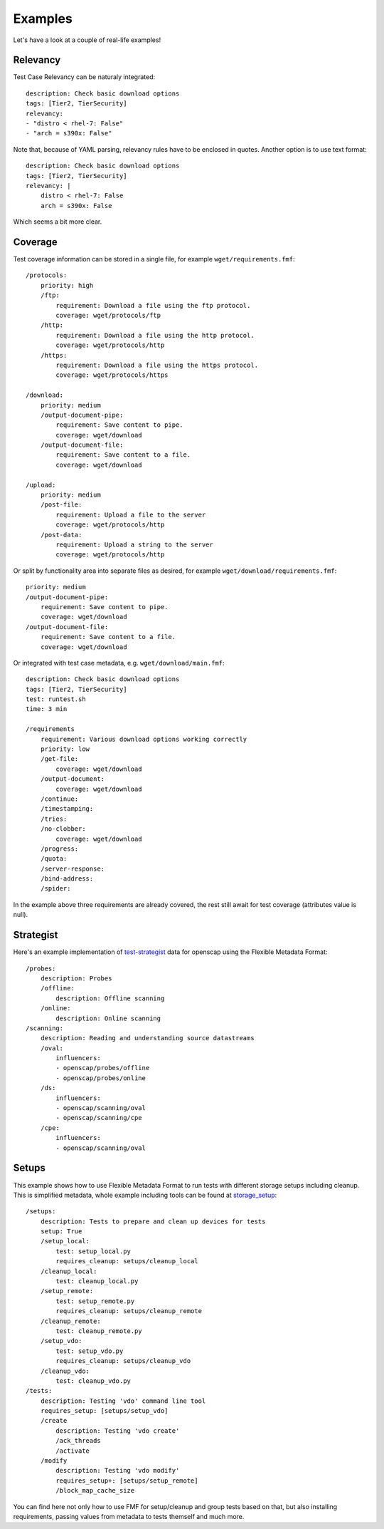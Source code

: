 ======================
    Examples
======================

Let's have a look at a couple of real-life examples!


Relevancy
~~~~~~~~~~~~~~~~~~~~~~~~~~~~~~~~~~~~~~~~~~~~~~~~~~~~~~~~~~~~~~~~~~

Test Case Relevancy can be naturaly integrated::

    description: Check basic download options
    tags: [Tier2, TierSecurity]
    relevancy:
    - "distro < rhel-7: False"
    - "arch = s390x: False"

Note that, because of YAML parsing, relevancy rules have to be
enclosed in quotes. Another option is to use text format::

    description: Check basic download options
    tags: [Tier2, TierSecurity]
    relevancy: |
        distro < rhel-7: False
        arch = s390x: False

Which seems a bit more clear.


Coverage
~~~~~~~~~~~~~~~~~~~~~~~~~~~~~~~~~~~~~~~~~~~~~~~~~~~~~~~~~~~~~~~~~~

Test coverage information can be stored in a single file, for
example ``wget/requirements.fmf``::

    /protocols:
        priority: high
        /ftp:
            requirement: Download a file using the ftp protocol.
            coverage: wget/protocols/ftp
        /http:
            requirement: Download a file using the http protocol.
            coverage: wget/protocols/http
        /https:
            requirement: Download a file using the https protocol.
            coverage: wget/protocols/https
    
    /download:
        priority: medium
        /output-document-pipe:
            requirement: Save content to pipe.
            coverage: wget/download
        /output-document-file:
            requirement: Save content to a file.
            coverage: wget/download
    
    /upload:
        priority: medium
        /post-file:
            requirement: Upload a file to the server
            coverage: wget/protocols/http
        /post-data:
            requirement: Upload a string to the server
            coverage: wget/protocols/http

Or split by functionality area into separate files as desired, for
example ``wget/download/requirements.fmf``::

    priority: medium
    /output-document-pipe:
        requirement: Save content to pipe.
        coverage: wget/download
    /output-document-file:
        requirement: Save content to a file.
        coverage: wget/download

Or integrated with test case metadata, e.g.
``wget/download/main.fmf``::

    description: Check basic download options
    tags: [Tier2, TierSecurity]
    test: runtest.sh
    time: 3 min
    
    /requirements
        requirement: Various download options working correctly
        priority: low
        /get-file:
            coverage: wget/download
        /output-document:
            coverage: wget/download
        /continue:
        /timestamping:
        /tries:
        /no-clobber:
            coverage: wget/download
        /progress:
        /quota:
        /server-response:
        /bind-address:
        /spider:

In the example above three requirements are already covered,
the rest still await for test coverage (attributes value is null).


Strategist
~~~~~~~~~~~~~~~~~~~~~~~~~~~~~~~~~~~~~~~~~~~~~~~~~~~~~~~~~~~~~~~~~~

Here's an example implementation of test-strategist__ data for
openscap using the Flexible Metadata Format::

    /probes:
        description: Probes
        /offline:
            description: Offline scanning
        /online:
            description: Online scanning
    /scanning:
        description: Reading and understanding source datastreams
        /oval:
            influencers:
            - openscap/probes/offline
            - openscap/probes/online
        /ds:
            influencers:
            - openscap/scanning/oval
            - openscap/scanning/cpe
        /cpe:
            influencers:
            - openscap/scanning/oval

__ https://github.com/dahaic/test-strategist


Setups
~~~~~~~~~~~~~~~~~~~~~~~~~~~~~~~~~~~~~~~~~~~~~~~~~~~~~~~~~~~~~~~~~~

This example shows how to use Flexible Metadata Format to
run tests with different storage setups including cleanup.
This is simplified metadata, whole example including tools
can be found at storage_setup__::

    /setups:
        description: Tests to prepare and clean up devices for tests
        setup: True
        /setup_local:
            test: setup_local.py
            requires_cleanup: setups/cleanup_local
        /cleanup_local:
            test: cleanup_local.py
        /setup_remote:
            test: setup_remote.py
            requires_cleanup: setups/cleanup_remote
        /cleanup_remote:
            test: cleanup_remote.py
        /setup_vdo:
            test: setup_vdo.py
            requires_cleanup: setups/cleanup_vdo
        /cleanup_vdo:
            test: cleanup_vdo.py
    /tests:
        description: Testing 'vdo' command line tool
        requires_setup: [setups/setup_vdo]
        /create
            description: Testing 'vdo create'
            /ack_threads
            /activate
        /modify
            description: Testing 'vdo modify'
            requires_setup+: [setups/setup_remote]
            /block_map_cache_size

__ https://github.com/jkrysl/storage_setup
You can find here not only how to use FMF for setup/cleanup
and group tests based on that, but also installing requirements,
passing values from metadata to tests themself and much more.
